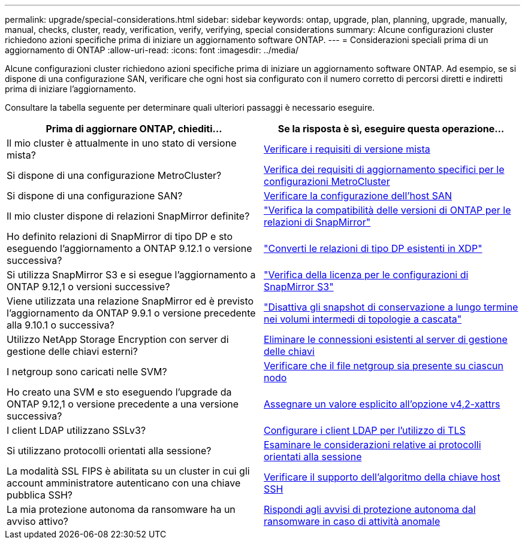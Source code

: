 ---
permalink: upgrade/special-considerations.html 
sidebar: sidebar 
keywords: ontap, upgrade, plan, planning, upgrade, manually, manual, checks, cluster, ready, verification, verify, verifying, special considerations 
summary: Alcune configurazioni cluster richiedono azioni specifiche prima di iniziare un aggiornamento software ONTAP. 
---
= Considerazioni speciali prima di un aggiornamento di ONTAP
:allow-uri-read: 
:icons: font
:imagesdir: ../media/


[role="lead"]
Alcune configurazioni cluster richiedono azioni specifiche prima di iniziare un aggiornamento software ONTAP.  Ad esempio, se si dispone di una configurazione SAN, verificare che ogni host sia configurato con il numero corretto di percorsi diretti e indiretti prima di iniziare l'aggiornamento.

Consultare la tabella seguente per determinare quali ulteriori passaggi è necessario eseguire.

[cols="2*"]
|===
| Prima di aggiornare ONTAP, chiediti... | Se la risposta è *sì*, eseguire questa operazione... 


| Il mio cluster è attualmente in uno stato di versione mista? | xref:concept_mixed_version_requirements.html[Verificare i requisiti di versione mista] 


| Si dispone di una configurazione MetroCluster?  a| 
xref:concept_upgrade_requirements_for_metrocluster_configurations.html[Verifica dei requisiti di aggiornamento specifici per le configurazioni MetroCluster]



| Si dispone di una configurazione SAN? | xref:task_verifying_the_san_configuration.html[Verificare la configurazione dell'host SAN] 


| Il mio cluster dispone di relazioni SnapMirror definite? | link:../data-protection/compatible-ontap-versions-snapmirror-concept.html["Verifica la compatibilità delle versioni di ONTAP per le relazioni di SnapMirror"] 


| Ho definito relazioni di SnapMirror di tipo DP e sto eseguendo l'aggiornamento a ONTAP 9.12.1 o versione successiva? | link:../data-protection/convert-snapmirror-version-flexible-task.html["Converti le relazioni di tipo DP esistenti in XDP"] 


| Si utilizza SnapMirror S3 e si esegue l'aggiornamento a ONTAP 9.12,1 o versioni successive? | link:considerations-for-s3-snapmirror-concept.html["Verifica della licenza per le configurazioni di SnapMirror S3"] 


| Viene utilizzata una relazione SnapMirror ed è previsto l'aggiornamento da ONTAP 9.9.1 o versione precedente alla 9.10.1 o successiva? | link:snapmirror-cascade-relationship-blocked.html["Disattiva gli snapshot di conservazione a lungo termine nei volumi intermedi di topologie a cascata"] 


| Utilizzo NetApp Storage Encryption con server di gestione delle chiavi esterni? | xref:task-prep-node-upgrade-nse-with-ext-kmip-servers.html[Eliminare le connessioni esistenti al server di gestione delle chiavi] 


| I netgroup sono caricati nelle SVM? | xref:task_verifying_that_the_netgroup_file_is_present_on_all_nodes.html[Verificare che il file netgroup sia presente su ciascun nodo] 


| Ho creato una SVM e sto eseguendo l'upgrade da ONTAP 9.12,1 o versione precedente a una versione successiva? | xref:task_verifying_that_the_netgroup_file_is_present_on_all_nodes.html[Assegnare un valore esplicito all'opzione v4,2-xattrs] 


| I client LDAP utilizzano SSLv3? | xref:task_configuring_ldap_clients_to_use_tls_for_highest_security.html[Configurare i client LDAP per l'utilizzo di TLS] 


| Si utilizzano protocolli orientati alla sessione? | xref:concept_considerations_for_session_oriented_protocols.html[Esaminare le considerazioni relative ai protocolli orientati alla sessione] 


| La modalità SSL FIPS è abilitata su un cluster in cui gli account amministratore autenticano con una chiave pubblica SSH? | xref:considerations-authenticate-ssh-public-key-fips-concept.html[Verificare il supporto dell'algoritmo della chiave host SSH] 


| La mia protezione autonoma da ransomware ha un avviso attivo? | xref:arp-warning-clear.html[Rispondi agli avvisi di protezione autonoma dal ransomware in caso di attività anomale] 
|===